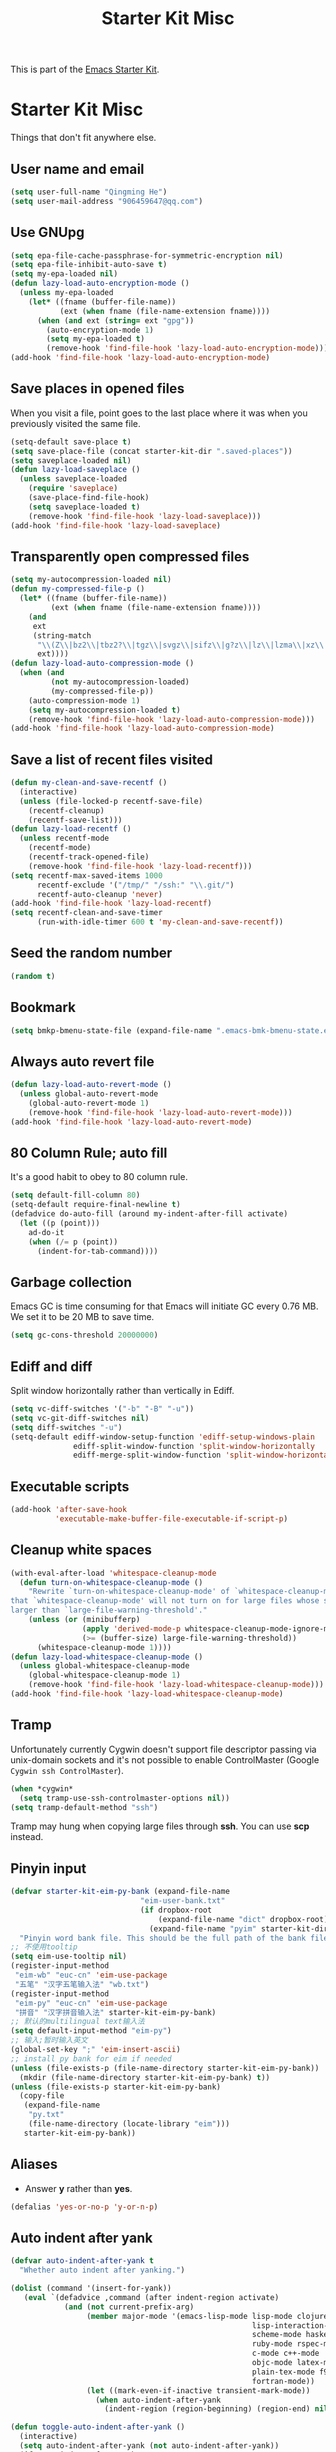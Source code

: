 #+TITLE: Starter Kit Misc
#+OPTIONS: toc:nil num:nil ^:nil

This is part of the [[file:starter-kit.org][Emacs Starter Kit]].

* Starter Kit Misc

Things that don't fit anywhere else.

** User name and email

#+begin_src emacs-lisp
(setq user-full-name "Qingming He")
(setq user-mail-address "906459647@qq.com")
#+end_src

** Use GNUpg

#+begin_src emacs-lisp
(setq epa-file-cache-passphrase-for-symmetric-encryption nil)
(setq epa-file-inhibit-auto-save t)
(setq my-epa-loaded nil)
(defun lazy-load-auto-encryption-mode ()
  (unless my-epa-loaded
    (let* ((fname (buffer-file-name))
           (ext (when fname (file-name-extension fname))))
      (when (and ext (string= ext "gpg"))
        (auto-encryption-mode 1)
        (setq my-epa-loaded t)
        (remove-hook 'find-file-hook 'lazy-load-auto-encryption-mode)))))
(add-hook 'find-file-hook 'lazy-load-auto-encryption-mode)
#+end_src

** Save places in opened files

When you visit a file, point goes to the last place where it was when you
previously visited the same file.
#+BEGIN_SRC emacs-lisp
(setq-default save-place t)
(setq save-place-file (concat starter-kit-dir ".saved-places"))
(setq saveplace-loaded nil)
(defun lazy-load-saveplace ()
  (unless saveplace-loaded
    (require 'saveplace)
    (save-place-find-file-hook)
    (setq saveplace-loaded t)
    (remove-hook 'find-file-hook 'lazy-load-saveplace)))
(add-hook 'find-file-hook 'lazy-load-saveplace)
#+END_SRC

** Transparently open compressed files

#+begin_src emacs-lisp
(setq my-autocompression-loaded nil)
(defun my-compressed-file-p ()
  (let* ((fname (buffer-file-name))
         (ext (when fname (file-name-extension fname))))
    (and
     ext
     (string-match
      "\\(Z\\|bz2\\|tbz2?\\|tgz\\|svgz\\|sifz\\|g?z\\|lz\\|lzma\\|xz\\|txz\\|dz\\|\\)\\'"
      ext))))
(defun lazy-load-auto-compression-mode ()
  (when (and
         (not my-autocompression-loaded)
         (my-compressed-file-p))
    (auto-compression-mode 1)
    (setq my-autocompression-loaded t)
    (remove-hook 'find-file-hook 'lazy-load-auto-compression-mode)))
(add-hook 'find-file-hook 'lazy-load-auto-compression-mode)
#+end_src

** Save a list of recent files visited

#+begin_src emacs-lisp
(defun my-clean-and-save-recentf ()
  (interactive)
  (unless (file-locked-p recentf-save-file)
    (recentf-cleanup)
    (recentf-save-list)))
(defun lazy-load-recentf ()
  (unless recentf-mode
    (recentf-mode)
    (recentf-track-opened-file)
    (remove-hook 'find-file-hook 'lazy-load-recentf)))
(setq recentf-max-saved-items 1000
      recentf-exclude '("/tmp/" "/ssh:" "\\.git/")
      recentf-auto-cleanup 'never)
(add-hook 'find-file-hook 'lazy-load-recentf)
(setq recentf-clean-and-save-timer
      (run-with-idle-timer 600 t 'my-clean-and-save-recentf))
#+end_src

** Seed the random number

#+begin_src emacs-lisp
(random t)
#+end_src

** Bookmark

#+BEGIN_SRC emacs-lisp
(setq bmkp-bmenu-state-file (expand-file-name ".emacs-bmk-bmenu-state.el" starter-kit-dir))
#+END_SRC

** Always auto revert file

#+BEGIN_SRC emacs-lisp
(defun lazy-load-auto-revert-mode ()
  (unless global-auto-revert-mode
    (global-auto-revert-mode 1)
    (remove-hook 'find-file-hook 'lazy-load-auto-revert-mode)))
(add-hook 'find-file-hook 'lazy-load-auto-revert-mode)
#+END_SRC

** 80 Column Rule; auto fill

It's a good habit to obey to 80 column rule.
#+BEGIN_SRC emacs-lisp
(setq default-fill-column 80)
(setq-default require-final-newline t)
(defadvice do-auto-fill (around my-indent-after-fill activate)
  (let ((p (point)))
    ad-do-it
    (when (/= p (point))
      (indent-for-tab-command))))
#+END_SRC

** Garbage collection

Emacs GC is time consuming for that Emacs will initiate GC every 0.76 MB. We
set it to be 20 MB to save time.
#+BEGIN_SRC emacs-lisp
(setq gc-cons-threshold 20000000)
#+END_SRC

** Ediff and diff

Split window horizontally rather than vertically in Ediff.
#+BEGIN_SRC emacs-lisp
(setq vc-diff-switches '("-b" "-B" "-u"))
(setq vc-git-diff-switches nil)
(setq diff-switches "-u")
(setq-default ediff-window-setup-function 'ediff-setup-windows-plain
              ediff-split-window-function 'split-window-horizontally
              ediff-merge-split-window-function 'split-window-horizontally)
#+END_SRC

** Executable scripts

#+begin_src emacs-lisp
(add-hook 'after-save-hook
          'executable-make-buffer-file-executable-if-script-p)
#+end_src

** Cleanup white spaces

#+begin_src emacs-lisp
(with-eval-after-load 'whitespace-cleanup-mode
  (defun turn-on-whitespace-cleanup-mode ()
    "Rewrite `turn-on-whitespace-cleanup-mode' of `whitespace-cleanup-mode' so
that `whitespace-cleanup-mode' will not turn on for large files whose size are
larger than `large-file-warning-threshold'."
    (unless (or (minibufferp)
                (apply 'derived-mode-p whitespace-cleanup-mode-ignore-modes)
                (>= (buffer-size) large-file-warning-threshold))
      (whitespace-cleanup-mode 1))))
(defun lazy-load-whitespace-cleanup-mode ()
  (unless global-whitespace-cleanup-mode
    (global-whitespace-cleanup-mode 1)
    (remove-hook 'find-file-hook 'lazy-load-whitespace-cleanup-mode)))
(add-hook 'find-file-hook 'lazy-load-whitespace-cleanup-mode)
#+end_src

** Tramp

Unfortunately currently Cygwin doesn't support file descriptor passing via
unix-domain sockets and it's not possible to enable ControlMaster (Google
=Cygwin ssh ControlMaster=).
#+begin_src emacs-lisp
(when *cygwin*
  (setq tramp-use-ssh-controlmaster-options nil))
(setq tramp-default-method "ssh")
#+end_src

Tramp may hung when copying large files through *ssh*. You can use *scp*
instead.

** Pinyin input

#+begin_src emacs-lisp
(defvar starter-kit-eim-py-bank (expand-file-name
                             "eim-user-bank.txt"
                             (if dropbox-root
                                 (expand-file-name "dict" dropbox-root)
                               (expand-file-name "pyim" starter-kit-dir)))
  "Pinyin word bank file. This should be the full path of the bank file.")
;; 不使用tooltip
(setq eim-use-tooltip nil)
(register-input-method
 "eim-wb" "euc-cn" 'eim-use-package
 "五笔" "汉字五笔输入法" "wb.txt")
(register-input-method
 "eim-py" "euc-cn" 'eim-use-package
 "拼音" "汉字拼音输入法" starter-kit-eim-py-bank)
;; 默认的multilingual text输入法
(setq default-input-method "eim-py")
;; 输入;暂时输入英文
(global-set-key ";" 'eim-insert-ascii)
;; install py bank for eim if needed
(unless (file-exists-p (file-name-directory starter-kit-eim-py-bank))
  (mkdir (file-name-directory starter-kit-eim-py-bank) t))
(unless (file-exists-p starter-kit-eim-py-bank)
  (copy-file
   (expand-file-name
    "py.txt"
    (file-name-directory (locate-library "eim")))
   starter-kit-eim-py-bank))
#+end_src

** Aliases

+ Answer *y* rather than *yes*.
#+begin_src emacs-lisp
(defalias 'yes-or-no-p 'y-or-n-p)
#+end_src

** Auto indent after yank

#+begin_src emacs-lisp
(defvar auto-indent-after-yank t
  "Whether auto indent after yanking.")

(dolist (command '(insert-for-yank))
   (eval `(defadvice ,command (after indent-region activate)
            (and (not current-prefix-arg)
                 (member major-mode '(emacs-lisp-mode lisp-mode clojure-mode
                                                      lisp-interaction-mode
                                                      scheme-mode haskell-mode
                                                      ruby-mode rspec-mode
                                                      c-mode c++-mode
                                                      objc-mode latex-mode
                                                      plain-tex-mode f90-mode
                                                      fortran-mode))
                 (let ((mark-even-if-inactive transient-mark-mode))
                   (when auto-indent-after-yank
                     (indent-region (region-beginning) (region-end) nil)))))))

(defun toggle-auto-indent-after-yank ()
  (interactive)
  (setq auto-indent-after-yank (not auto-indent-after-yank))
  (if auto-indent-after-yank
      (message "Auto indent after yank enabled!")
    (message "Auto indent after yank disabled!")))
#+end_src

** Enable disabled commands

#+begin_src emacs-lisp
(put 'upcase-region 'disabled nil)
(put 'downcase-region 'disabled nil)
(put 'narrow-to-page 'disable nil)
(put 'narrow-to-defun 'disable nil)
(put 'narrow-to-region 'disable nil)
(put 'erase-buffer 'disabled nil)
;; may be dangerous
;; (setq disabled-command-function nil)
#+end_src
